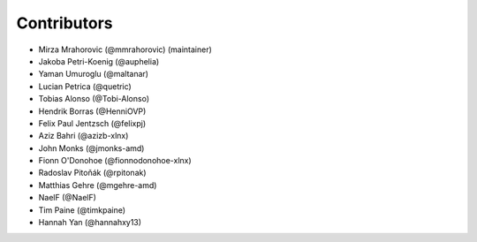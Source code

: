 ============
Contributors
============

* Mirza Mrahorovic (@mmrahorovic) (maintainer)
* Jakoba Petri-Koenig (@auphelia)
* Yaman Umuroglu (@maltanar)
* Lucian Petrica (@quetric)
* Tobias Alonso (@Tobi-Alonso)
* Hendrik Borras (@HenniOVP)
* Felix Paul Jentzsch (@felixpj)
* Aziz Bahri (@azizb-xlnx)
* John Monks (@jmonks-amd)
* Fionn O'Donohoe (@fionnodonohoe-xlnx)
* Radoslav Pitoňák (@rpitonak)
* Matthias Gehre (@mgehre-amd)
* NaelF (@NaelF)
* Tim Paine (@timkpaine)
* Hannah Yan (@hannahxy13)
